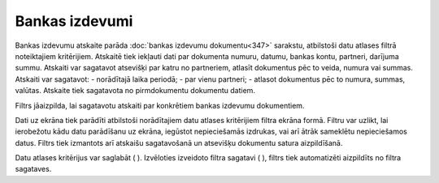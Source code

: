 .. 544 Bankas izdevumi******************* 
Bankas izdevumu atskaite parāda :doc:`bankas izdevumu dokumentu<347>`
sarakstu, atbilstoši datu atlases filtrā noteiktajiem kritērijiem.
Atskaitē tiek iekļauti dati par dokumenta numuru, datumu, bankas
kontu, partneri, darījuma summu. Atskaiti var sagatavot atsevišķi par
katru no partneriem, atlasīt dokumentus pēc to veida, numura vai
summas. Atskaiti var sagatavot:
- norādītajā laika periodā;
- par vienu partneri;
- atlasot dokumentus pēc to numura, summas, valūtas.
Atskaite tiek sagatavota no pirmdokumentu dokumentu datiem.




Filtrs jāaizpilda, lai sagatavotu atskaiti par konkrētiem bankas
izdevumu dokumentiem.




|images_ozols/26542.png|





Dati uz ekrāna tiek parādīti atbilstoši norādītajiem datu atlases
kritērijiem filtra ekrāna formā. Filtru var uzlikt, lai ierobežotu
kādu datu parādīšanu uz ekrāna, iegūstot nepieciešamās izdrukas, vai
arī ātrāk sameklētu nepieciešamos datus. Filtrs tiek izmantots arī
atskaišu sagatavošanā un atsevišķu dokumentu satura aizpildīšanā.

Datu atlases kritērijus var saglabāt ( |images_ozols/24938.png| ).
Izvēloties izveidoto filtra sagatavi ( |images_ozols/24943.png| ),
filtrs tiek automatizēti aizpildīts no filtra sagataves.

.. |images_ozols/26542.png| image:: images_ozols/26542.png
       :scale: 100%

.. |images_ozols/24938.png| image:: images_ozols/24938.png
       :scale: 100%

.. |images_ozols/24943.png| image:: images_ozols/24943.png
       :scale: 100%

 